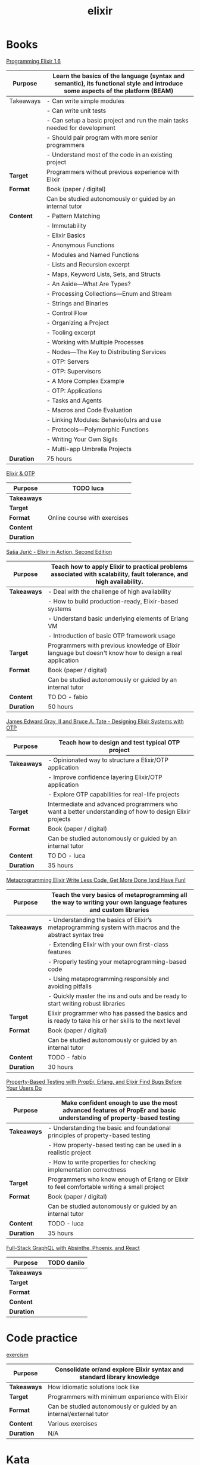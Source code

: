#+TITLE: elixir

* Books

[[https://pragprog.com/titles/elixir16/][Programming Elixir 1.6]]

|--------------+--------------------------------------------------------------------------------------------------------------------------------|
| *Purpose*    | Learn the basics of the language (syntax and semantic), its functional style and introduce some aspects of the platform (BEAM) |
|--------------+--------------------------------------------------------------------------------------------------------------------------------|
| Takeaways    | - Can write simple modules                                                                                                     |
|              | - Can write unit tests                                                                                                         |
|              | - Can setup a basic project and run the main tasks needed for development                                                      |
|              | - Should pair program with more senior programmers                                                                             |
|              | - Understand most of the code in an existing project                                                                           |
|--------------+--------------------------------------------------------------------------------------------------------------------------------|
| **Target**   | Programmers without previous experience with Elixir                                                                            |
|--------------+--------------------------------------------------------------------------------------------------------------------------------|
| **Format**   | Book (paper / digital)                                                                                                         |
|              | Can be studied autonomously or guided by an internal tutor                                                                     |
|--------------+--------------------------------------------------------------------------------------------------------------------------------|
| **Content**  | - Pattern Matching                                                                                                             |
|              | - Immutability                                                                                                                 |
|              | - Elixir Basics                                                                                                                |
|              | - Anonymous Functions                                                                                                          |
|              | - Modules and Named Functions                                                                                                  |
|              | - Lists and Recursion excerpt                                                                                                  |
|              | - Maps, Keyword Lists, Sets, and Structs                                                                                       |
|              | - An Aside—What Are Types?                                                                                                     |
|              | - Processing Collections—Enum and Stream                                                                                       |
|              | - Strings and Binaries                                                                                                         |
|              | - Control Flow                                                                                                                 |
|              | - Organizing a Project                                                                                                         |
|              | - Tooling excerpt                                                                                                              |
|              | - Working with Multiple Processes                                                                                              |
|              | - Nodes—The Key to Distributing Services                                                                                       |
|              | - OTP: Servers                                                                                                                 |
|              | - OTP: Supervisors                                                                                                             |
|              | - A More Complex Example                                                                                                       |
|              | - OTP: Applications                                                                                                            |
|              | - Tasks and Agents                                                                                                             |
|              | - Macros and Code Evaluation                                                                                                   |
|              | - Linking Modules: Behavio(u)rs and use                                                                                        |
|              | - Protocols—Polymorphic Functions                                                                                              |
|              | - Writing Your Own Sigils                                                                                                      |
|              | - Multi-app Umbrella Projects                                                                                                  |
|--------------+--------------------------------------------------------------------------------------------------------------------------------|
| **Duration** | 75 hours                                                                                                                       |
|--------------+--------------------------------------------------------------------------------------------------------------------------------|

[[https://pragmaticstudio.com/courses/elixir][Elixir & OTP]]

|---------------+------------------------------|
| **Purpose**   | TODO luca                    |
|---------------+------------------------------|
| **Takeaways** |                              |
|---------------+------------------------------|
| **Target**    |                              |
|---------------+------------------------------|
| **Format**    | Online course with exercises |
|---------------+------------------------------|
| **Content**   |                              |
|---------------+------------------------------|
| **Duration**  |                              |
|---------------+------------------------------|

[[https://www.manning.com/books/elixir-in-action-second-edition][Saša Jurić - Elixir in Action, Second Edition]]

|---------------+----------------------------------------------------------------------------------------------------------------------|
| **Purpose**   | Teach how to apply Elixir to practical problems associated with scalability, fault tolerance, and high availability. |
|---------------+----------------------------------------------------------------------------------------------------------------------|
| **Takeaways** | - Deal with the challenge of high availability                                                                       |
|               | - How to build production-ready, Elixir-based systems                                                                |
|               | - Understand basic underlying elements of Erlang VM                                                                  |
|               | - Introduction of basic OTP framework usage                                                                          |
|---------------+----------------------------------------------------------------------------------------------------------------------|
| **Target**    | Programmers with previous knowledge of Elixir language but doesn't know how to design a real application             |
|---------------+----------------------------------------------------------------------------------------------------------------------|
| **Format**    | Book (paper / digital)                                                                                               |
|               | Can be studied autonomously or guided by an internal tutor                                                           |
|---------------+----------------------------------------------------------------------------------------------------------------------|
| **Content**   | TO DO - fabio                                                                                                        |
|---------------+----------------------------------------------------------------------------------------------------------------------|
| **Duration**  | 50 hours                                                                                                             |
|---------------+----------------------------------------------------------------------------------------------------------------------|

[[https://pragprog.com/titles/jgotp/][James Edward Gray, II and Bruce A. Tate - Designing Elixir Systems with OTP]]

|---------------+--------------------------------------------------------------------------------------------------------|
| **Purpose**   | Teach how to design and test typical OTP project                                                       |
|---------------+--------------------------------------------------------------------------------------------------------|
| **Takeaways** | - Opinionated way to structure a Elixir/OTP application                                                |
|               | - Improve confidence layering Elixir/OTP application                                                   |
|               | - Explore OTP capabilities for real-life projects                                                      |
|---------------+--------------------------------------------------------------------------------------------------------|
| **Target**    | Intermediate and advanced programmers who want a better understanding of how to design Elixir projects |
|---------------+--------------------------------------------------------------------------------------------------------|
| **Format**    | Book (paper / digital)                                                                                 |
|               | Can be studied autonomously or guided by an internal tutor                                             |
|---------------+--------------------------------------------------------------------------------------------------------|
| **Content**   | TO DO - luca                                                                                           |
|---------------+--------------------------------------------------------------------------------------------------------|
| **Duration**  | 35 hours                                                                                               |
|---------------+--------------------------------------------------------------------------------------------------------|

[[https://pragprog.com/titles/cmelixir/metaprogramming-elixir/][Metaprogramming Elixir Write Less Code, Get More Done (and Have Fun!]]

|---------------+-----------------------------------------------------------------------------------------------------------------|
| **Purpose**   | Teach the very basics of metaprogramming all the way to writing your own language features and custom libraries |
|---------------+-----------------------------------------------------------------------------------------------------------------|
| **Takeaways** | - Understanding the basics of Elixir’s metaprogramming system with macros and the abstract syntax tree          |
|               | - Extending Elixir with your own first-class features                                                           |
|               | - Properly testing your metaprogramming-based code                                                              |
|               | - Using metaprogramming responsibly and avoiding pitfalls                                                       |
|               | - Quickly master the ins and outs and be ready to start writing robust libraries                                |
|---------------+-----------------------------------------------------------------------------------------------------------------|
| **Target**    | Elixir programmer who has passed the basics and is ready to take his or her skills to the next level            |
|---------------+-----------------------------------------------------------------------------------------------------------------|
| **Format**    | Book (paper / digital)                                                                                          |
|               | Can be studied autonomously or guided by an internal tutor                                                      |
|---------------+-----------------------------------------------------------------------------------------------------------------|
| **Content**   | TODO - fabio                                                                                                    |
|---------------+-----------------------------------------------------------------------------------------------------------------|
| **Duration**  | 30 hours                                                                                                        |
|---------------+-----------------------------------------------------------------------------------------------------------------|

[[https://pragprog.com/titles/fhproper/property-based-testing-with-proper-erlang-and-elixir/][Property-Based Testing with PropEr, Erlang, and Elixir Find Bugs Before Your Users Do]]

|---------------+---------------------------------------------------------------------------------------------------------------------|
| **Purpose**   | Make confident enough to use the most advanced features of PropEr and basic understanding of property-based testing |
|---------------+---------------------------------------------------------------------------------------------------------------------|
| **Takeaways** | - Understanding the basic and foundational principles of property-based testing                                     |
|               | - How property-based testing can be used in a realistic project                                                     |
|               | - How to write properties for checking implementation correctness                                                   |
|---------------+---------------------------------------------------------------------------------------------------------------------|
| **Target**    | Programmers who know enough of Erlang or Elixir to feel comfortable writing a small project                         |
|---------------+---------------------------------------------------------------------------------------------------------------------|
| **Format**    | Book (paper / digital)                                                                                              |
|               | Can be studied autonomously or guided by an internal tutor                                                          |
|---------------+---------------------------------------------------------------------------------------------------------------------|
| **Content**   | TODO - luca                                                                                                         |
|---------------+---------------------------------------------------------------------------------------------------------------------|
| **Duration**  | 35 hours                                                                                                            |
|---------------+---------------------------------------------------------------------------------------------------------------------|

[[https://pragmaticstudio.com/courses/unpacked-full-stack-graphql-with-absinthe-phoenix-react][Full-Stack GraphQL with Absinthe, Phoenix, and React]]

|---------------+-------------|
| **Purpose**   | TODO danilo |
|---------------+-------------|
| **Takeaways** |             |
|---------------+-------------|
| **Target**    |             |
|---------------+-------------|
| **Format**    |             |
|---------------+-------------|
| **Content**   |             |
|---------------+-------------|
| **Duration**  |             |
|---------------+-------------|

* Code practice

[[https://exercism.io/tracks/elixir][exercism]]

|---------------+-------------------------------------------------------------------------|
| **Purpose**   | Consolidate or/and explore Elixir syntax and standard library knowledge |
|---------------+-------------------------------------------------------------------------|
| **Takeaways** | How idiomatic solutions look like                                       |
|---------------+-------------------------------------------------------------------------|
| **Target**    | Programmers with minimum experience with Elixir                         |
|---------------+-------------------------------------------------------------------------|
| **Format**    | Can be studied autonomously or guided by an internal/external tutor     |
|---------------+-------------------------------------------------------------------------|
| **Content**   | Various exercises                                                       |
|---------------+-------------------------------------------------------------------------|
| **Duration**  | N/A                                                                     |
|---------------+-------------------------------------------------------------------------|

* Kata

[[https://github.com/sandromancuso/cleancoders_openchat/tree/starting-point][cleancoders_openchat]]

|---------------+------------------------------------------------------------|
| **Purpose**   | Use elixir knowledge to implement a server-side project    |
|---------------+------------------------------------------------------------|
| **Takeaways** | Create, test and analyze production like code              |
|---------------+------------------------------------------------------------|
| **Target**    | Programmers with at least some knowledge in Elixir and OTP |
|---------------+------------------------------------------------------------|
| **Format**    | Can be studied autonomously or guided by an internal tutor |
|---------------+------------------------------------------------------------|
| **Content**   | Openchat exercise                                          |
|---------------+------------------------------------------------------------|
| **Duration**  | N/A                                                        |
|---------------+------------------------------------------------------------|


* Communities

[[https://beam-italia.slack.com/][beam-italia]]
